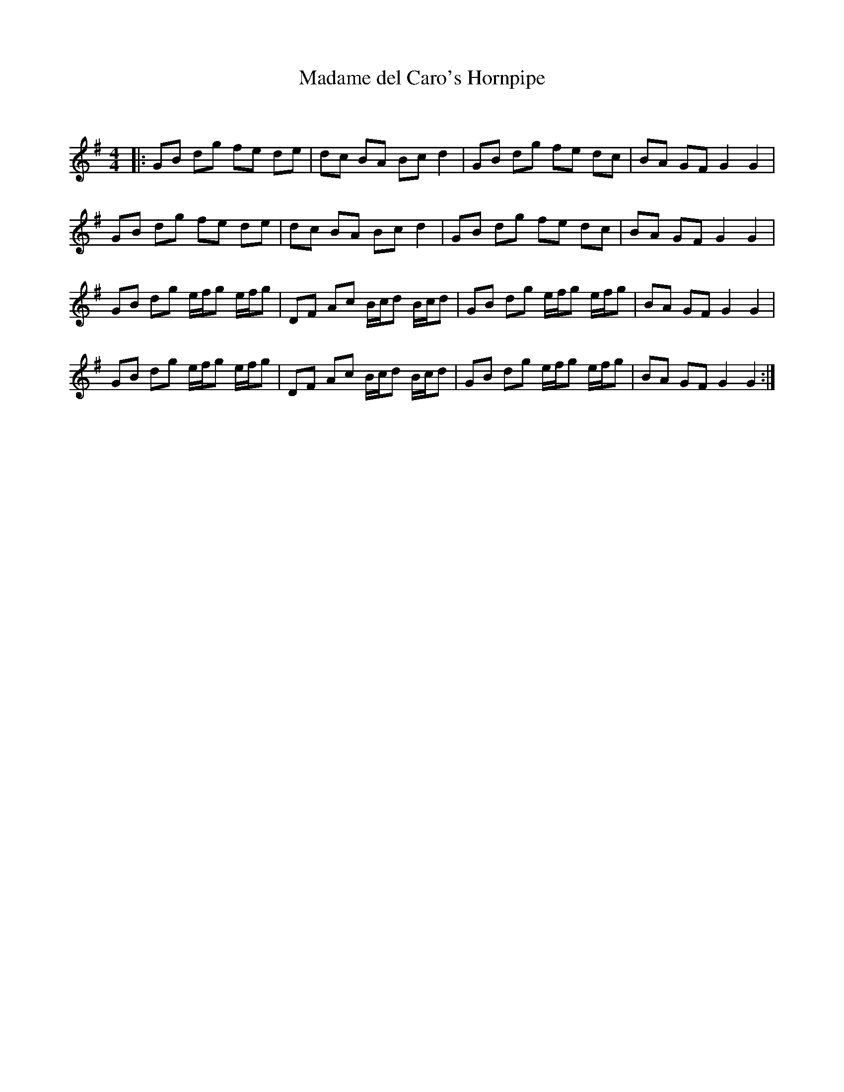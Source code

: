 X:1
T: Madame del Caro's Hornpipe
C:
R:Reel
Q: 232
K:G
M:4/4
L:1/8
|:GB dg fe de|dc BA Bc d2|GB dg fe dc|BA GF G2 G2|
GB dg fe de|dc BA Bc d2|GB dg fe dc|BA GF G2 G2|
GB dg e1/2f1/2g e1/2f1/2g|DF Ac B1/2c1/2d B1/2c1/2d|GB dg e1/2f1/2g e1/2f1/2g|BA GF G2 G2|
GB dg e1/2f1/2g e1/2f1/2g|DF Ac B1/2c1/2d B1/2c1/2d|GB dg e1/2f1/2g e1/2f1/2g|BA GF G2 G2:|
